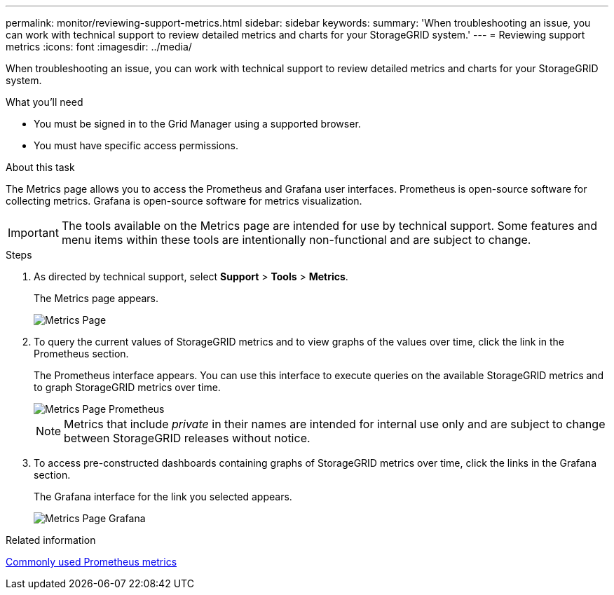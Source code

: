 ---
permalink: monitor/reviewing-support-metrics.html
sidebar: sidebar
keywords: 
summary: 'When troubleshooting an issue, you can work with technical support to review detailed metrics and charts for your StorageGRID system.'
---
= Reviewing support metrics
:icons: font
:imagesdir: ../media/

[.lead]
When troubleshooting an issue, you can work with technical support to review detailed metrics and charts for your StorageGRID system.

.What you'll need
* You must be signed in to the Grid Manager using a supported browser.
* You must have specific access permissions.

.About this task
The Metrics page allows you to access the Prometheus and Grafana user interfaces. Prometheus is open-source software for collecting metrics. Grafana is open-source software for metrics visualization.

IMPORTANT: The tools available on the Metrics page are intended for use by technical support. Some features and menu items within these tools are intentionally non-functional and are subject to change.

.Steps
. As directed by technical support, select *Support* > *Tools* > *Metrics*.
+
The Metrics page appears.
+
image::../media/metrics_page.png[Metrics Page]

. To query the current values of StorageGRID metrics and to view graphs of the values over time, click the link in the Prometheus section.
+
The Prometheus interface appears. You can use this interface to execute queries on the available StorageGRID metrics and to graph StorageGRID metrics over time.
+
image::../media/metrics_page_prometheus.png[Metrics Page Prometheus]
+
NOTE: Metrics that include _private_ in their names are intended for internal use only and are subject to change between StorageGRID releases without notice.

. To access pre-constructed dashboards containing graphs of StorageGRID metrics over time, click the links in the Grafana section.
+
The Grafana interface for the link you selected appears.
+
image::../media/metrics_page_grafana.png[Metrics Page Grafana]

.Related information

link:commonly-used-prometheus-metrics.html[Commonly used Prometheus metrics]
